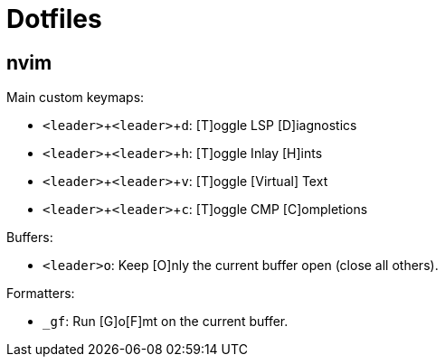 = Dotfiles
:experimental:

== nvim

Main custom keymaps:

* kbd:[<leader>+<leader>+d]: [T]oggle LSP [D]iagnostics
* kbd:[<leader>+<leader>+h]: [T]oggle Inlay [H]ints
* kbd:[<leader>+<leader>+v]: [T]oggle [Virtual] Text
* kbd:[<leader>+<leader>+c]: [T]oggle CMP [C]ompletions

Buffers:

* kbd:[<leader>o]: Keep [O]nly the current buffer open (close all others).

Formatters:

* kbd:[_gf]: Run [G]o[F]mt on the current buffer.
